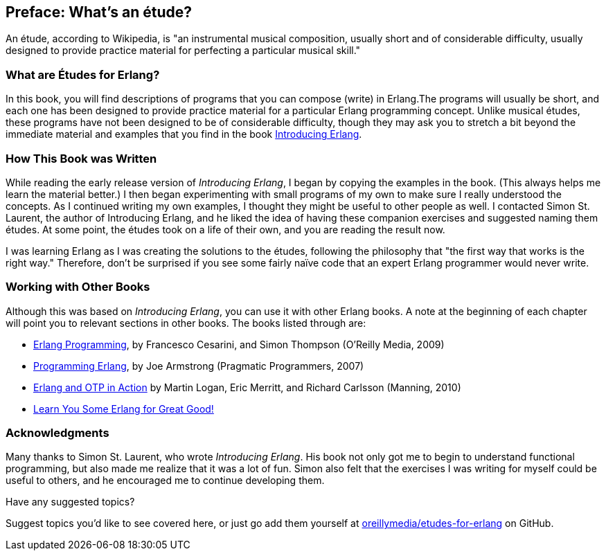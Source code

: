 [preface]
[[PREFACE]]
Preface: What's an étude?
-------------------------

An étude, according to Wikipedia, is "an instrumental musical composition, usually short and of considerable difficulty, usually designed to provide practice material for perfecting a particular musical skill."

What are Études for Erlang?
~~~~~~~~~~~~~~~~~~~~~~~~~~~
In this book, you will find descriptions of programs that you
can compose (write) in Erlang.The programs will usually be short,
and each one has been designed to provide practice material for a particular
Erlang programming concept. Unlike musical études, these programs have not been
designed to be of considerable difficulty, though they may ask you to
stretch a bit beyond the immediate material and examples that you find
in the book http://shop.oreilly.com/product/0636920025818.do[Introducing Erlang].

How This Book was Written
~~~~~~~~~~~~~~~~~~~~~~~~~
While reading the early release version of _Introducing Erlang_,
I began by copying the examples in the book. (This always helps me
learn the material better.) I then began experimenting with small
programs of my own to make sure I really understood the concepts.
As I continued writing my own examples, I thought they might be useful
to other people as well. I contacted Simon St. Laurent, the author
of Introducing Erlang, and he liked the idea of having these companion
exercises and suggested naming them études.
At some point, the études took on a life of their own,
and you are reading the result now.

I was learning Erlang as I was creating the solutions to the
études, following the 
philosophy that "the first way that works is the right way."
Therefore, don't be surprised if you see some fairly
naïve code that an expert Erlang programmer would never write.

Working with Other Books
~~~~~~~~~~~~~~~~~~~~~~~~

Although this was based on _Introducing Erlang_, you can use it with other Erlang books. A note at the beginning of each chapter will point you to relevant sections in other books. The books listed through are:

* http://shop.oreilly.com/product/9780596518189.do[Erlang Programming], by Francesco Cesarini, and Simon Thompson (O'Reilly Media, 2009)

* http://pragprog.com/book/jaerlang/programming-erlang[Programming Erlang], by Joe Armstrong (Pragmatic Programmers, 2007)

* http://www.manning.com/logan/[Erlang and OTP in Action] by Martin Logan, Eric Merritt, and Richard Carlsson (Manning, 2010)

* http://nostarch.com/erlang[Learn You Some Erlang for Great Good!]


=== Acknowledgments

Many thanks to Simon St. Laurent, who wrote _Introducing Erlang_. His book
not only got me to begin to understand functional programming, but also made
me realize that it was a lot of fun. Simon also felt that the exercises
I was writing for myself could be useful to others, and he encouraged me
to continue developing them.

[[suggested_topic]]
[role="shoutout"]
.Have any suggested topics?
****
Suggest topics you'd like to see covered here, or just go add them yourself at https://github.com/oreillymedia/etudes-for-erlang[oreillymedia/etudes-for-erlang] on GitHub.
****
